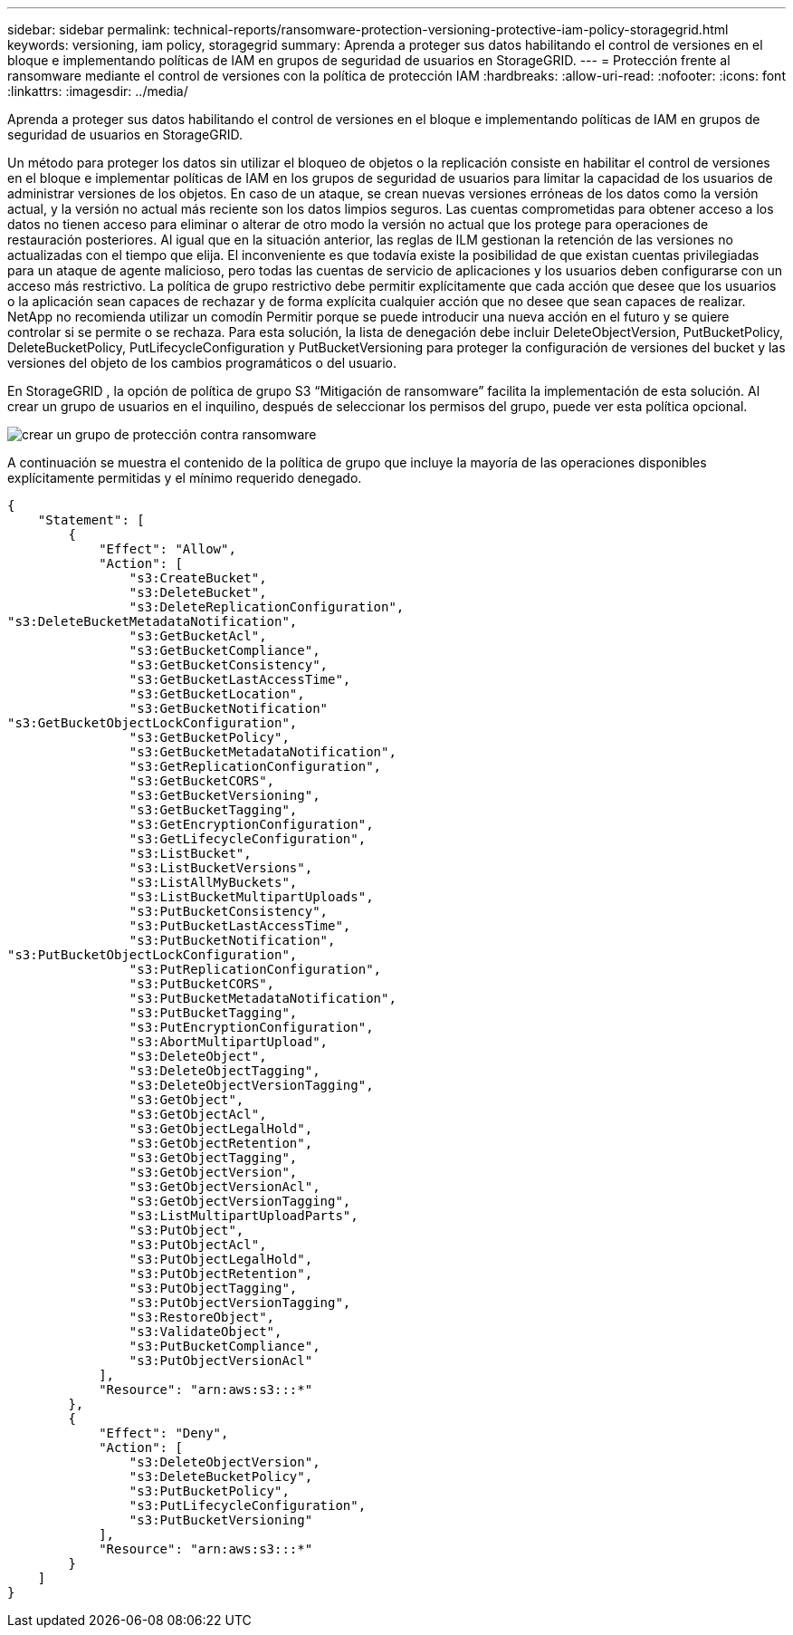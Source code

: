 ---
sidebar: sidebar 
permalink: technical-reports/ransomware-protection-versioning-protective-iam-policy-storagegrid.html 
keywords: versioning, iam policy, storagegrid 
summary: Aprenda a proteger sus datos habilitando el control de versiones en el bloque e implementando políticas de IAM en grupos de seguridad de usuarios en StorageGRID. 
---
= Protección frente al ransomware mediante el control de versiones con la política de protección IAM
:hardbreaks:
:allow-uri-read: 
:nofooter: 
:icons: font
:linkattrs: 
:imagesdir: ../media/


[role="lead"]
Aprenda a proteger sus datos habilitando el control de versiones en el bloque e implementando políticas de IAM en grupos de seguridad de usuarios en StorageGRID.

Un método para proteger los datos sin utilizar el bloqueo de objetos o la replicación consiste en habilitar el control de versiones en el bloque e implementar políticas de IAM en los grupos de seguridad de usuarios para limitar la capacidad de los usuarios de administrar versiones de los objetos. En caso de un ataque, se crean nuevas versiones erróneas de los datos como la versión actual, y la versión no actual más reciente son los datos limpios seguros. Las cuentas comprometidas para obtener acceso a los datos no tienen acceso para eliminar o alterar de otro modo la versión no actual que los protege para operaciones de restauración posteriores. Al igual que en la situación anterior, las reglas de ILM gestionan la retención de las versiones no actualizadas con el tiempo que elija. El inconveniente es que todavía existe la posibilidad de que existan cuentas privilegiadas para un ataque de agente malicioso, pero todas las cuentas de servicio de aplicaciones y los usuarios deben configurarse con un acceso más restrictivo. La política de grupo restrictivo debe permitir explícitamente que cada acción que desee que los usuarios o la aplicación sean capaces de rechazar y de forma explícita cualquier acción que no desee que sean capaces de realizar. NetApp no recomienda utilizar un comodín Permitir porque se puede introducir una nueva acción en el futuro y se quiere controlar si se permite o se rechaza. Para esta solución, la lista de denegación debe incluir DeleteObjectVersion, PutBucketPolicy, DeleteBucketPolicy, PutLifecycleConfiguration y PutBucketVersioning para proteger la configuración de versiones del bucket y las versiones del objeto de los cambios programáticos o del usuario.

En StorageGRID , la opción de política de grupo S3 “Mitigación de ransomware” facilita la implementación de esta solución.  Al crear un grupo de usuarios en el inquilino, después de seleccionar los permisos del grupo, puede ver esta política opcional.

image:ransomware/ransomware-protection-create-group.png["crear un grupo de protección contra ransomware"]

A continuación se muestra el contenido de la política de grupo que incluye la mayoría de las operaciones disponibles explícitamente permitidas y el mínimo requerido denegado.

[listing]
----
{
    "Statement": [
        {
            "Effect": "Allow",
            "Action": [
                "s3:CreateBucket",
                "s3:DeleteBucket",
                "s3:DeleteReplicationConfiguration",
"s3:DeleteBucketMetadataNotification",
                "s3:GetBucketAcl",
                "s3:GetBucketCompliance",
                "s3:GetBucketConsistency",
                "s3:GetBucketLastAccessTime",
                "s3:GetBucketLocation",
                "s3:GetBucketNotification"
"s3:GetBucketObjectLockConfiguration",
                "s3:GetBucketPolicy",
                "s3:GetBucketMetadataNotification",
                "s3:GetReplicationConfiguration",
                "s3:GetBucketCORS",
                "s3:GetBucketVersioning",
                "s3:GetBucketTagging",
                "s3:GetEncryptionConfiguration",
                "s3:GetLifecycleConfiguration",
                "s3:ListBucket",
                "s3:ListBucketVersions",
                "s3:ListAllMyBuckets",
                "s3:ListBucketMultipartUploads",
                "s3:PutBucketConsistency",
                "s3:PutBucketLastAccessTime",
                "s3:PutBucketNotification",
"s3:PutBucketObjectLockConfiguration",
                "s3:PutReplicationConfiguration",
                "s3:PutBucketCORS",
                "s3:PutBucketMetadataNotification",
                "s3:PutBucketTagging",
                "s3:PutEncryptionConfiguration",
                "s3:AbortMultipartUpload",
                "s3:DeleteObject",
                "s3:DeleteObjectTagging",
                "s3:DeleteObjectVersionTagging",
                "s3:GetObject",
                "s3:GetObjectAcl",
                "s3:GetObjectLegalHold",
                "s3:GetObjectRetention",
                "s3:GetObjectTagging",
                "s3:GetObjectVersion",
                "s3:GetObjectVersionAcl",
                "s3:GetObjectVersionTagging",
                "s3:ListMultipartUploadParts",
                "s3:PutObject",
                "s3:PutObjectAcl",
                "s3:PutObjectLegalHold",
                "s3:PutObjectRetention",
                "s3:PutObjectTagging",
                "s3:PutObjectVersionTagging",
                "s3:RestoreObject",
                "s3:ValidateObject",
                "s3:PutBucketCompliance",
                "s3:PutObjectVersionAcl"
            ],
            "Resource": "arn:aws:s3:::*"
        },
        {
            "Effect": "Deny",
            "Action": [
                "s3:DeleteObjectVersion",
                "s3:DeleteBucketPolicy",
                "s3:PutBucketPolicy",
                "s3:PutLifecycleConfiguration",
                "s3:PutBucketVersioning"
            ],
            "Resource": "arn:aws:s3:::*"
        }
    ]
}
----